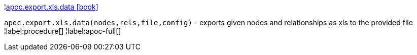 ¦xref::overview/apoc.export.xls/apoc.export.xls.data.adoc[apoc.export.xls.data icon:book[]] +

`apoc.export.xls.data(nodes,rels,file,config)` - exports given nodes and relationships as xls to the provided file
¦label:procedure[]
¦label:apoc-full[]
